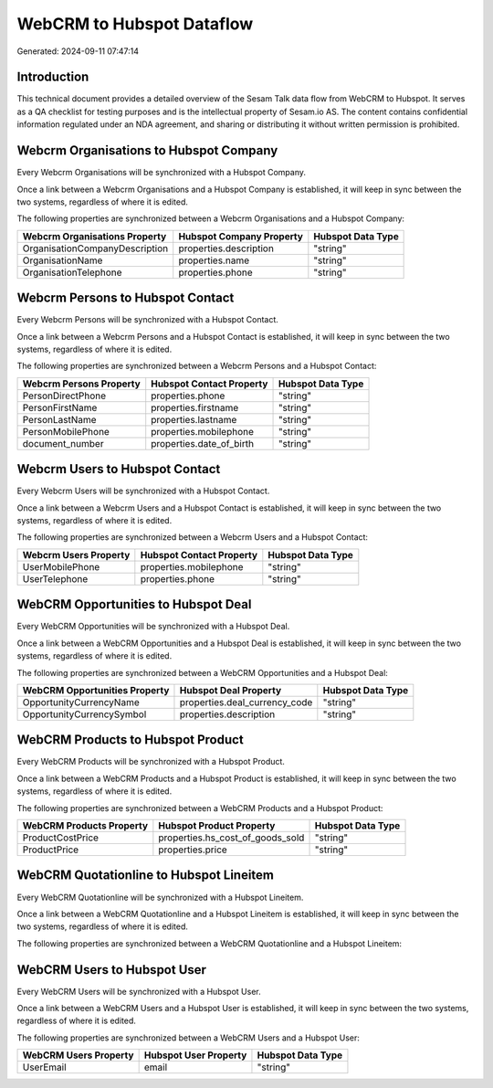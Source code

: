 ==========================
WebCRM to Hubspot Dataflow
==========================

Generated: 2024-09-11 07:47:14

Introduction
------------

This technical document provides a detailed overview of the Sesam Talk data flow from WebCRM to Hubspot. It serves as a QA checklist for testing purposes and is the intellectual property of Sesam.io AS. The content contains confidential information regulated under an NDA agreement, and sharing or distributing it without written permission is prohibited.

Webcrm Organisations to Hubspot Company
---------------------------------------
Every Webcrm Organisations will be synchronized with a Hubspot Company.

Once a link between a Webcrm Organisations and a Hubspot Company is established, it will keep in sync between the two systems, regardless of where it is edited.

The following properties are synchronized between a Webcrm Organisations and a Hubspot Company:

.. list-table::
   :header-rows: 1

   * - Webcrm Organisations Property
     - Hubspot Company Property
     - Hubspot Data Type
   * - OrganisationCompanyDescription
     - properties.description
     - "string"
   * - OrganisationName
     - properties.name
     - "string"
   * - OrganisationTelephone
     - properties.phone
     - "string"


Webcrm Persons to Hubspot Contact
---------------------------------
Every Webcrm Persons will be synchronized with a Hubspot Contact.

Once a link between a Webcrm Persons and a Hubspot Contact is established, it will keep in sync between the two systems, regardless of where it is edited.

The following properties are synchronized between a Webcrm Persons and a Hubspot Contact:

.. list-table::
   :header-rows: 1

   * - Webcrm Persons Property
     - Hubspot Contact Property
     - Hubspot Data Type
   * - PersonDirectPhone
     - properties.phone
     - "string"
   * - PersonFirstName
     - properties.firstname
     - "string"
   * - PersonLastName
     - properties.lastname
     - "string"
   * - PersonMobilePhone
     - properties.mobilephone
     - "string"
   * - document_number
     - properties.date_of_birth
     - "string"


Webcrm Users to Hubspot Contact
-------------------------------
Every Webcrm Users will be synchronized with a Hubspot Contact.

Once a link between a Webcrm Users and a Hubspot Contact is established, it will keep in sync between the two systems, regardless of where it is edited.

The following properties are synchronized between a Webcrm Users and a Hubspot Contact:

.. list-table::
   :header-rows: 1

   * - Webcrm Users Property
     - Hubspot Contact Property
     - Hubspot Data Type
   * - UserMobilePhone
     - properties.mobilephone
     - "string"
   * - UserTelephone
     - properties.phone
     - "string"


WebCRM Opportunities to Hubspot Deal
------------------------------------
Every WebCRM Opportunities will be synchronized with a Hubspot Deal.

Once a link between a WebCRM Opportunities and a Hubspot Deal is established, it will keep in sync between the two systems, regardless of where it is edited.

The following properties are synchronized between a WebCRM Opportunities and a Hubspot Deal:

.. list-table::
   :header-rows: 1

   * - WebCRM Opportunities Property
     - Hubspot Deal Property
     - Hubspot Data Type
   * - OpportunityCurrencyName
     - properties.deal_currency_code
     - "string"
   * - OpportunityCurrencySymbol
     - properties.description
     - "string"


WebCRM Products to Hubspot Product
----------------------------------
Every WebCRM Products will be synchronized with a Hubspot Product.

Once a link between a WebCRM Products and a Hubspot Product is established, it will keep in sync between the two systems, regardless of where it is edited.

The following properties are synchronized between a WebCRM Products and a Hubspot Product:

.. list-table::
   :header-rows: 1

   * - WebCRM Products Property
     - Hubspot Product Property
     - Hubspot Data Type
   * - ProductCostPrice
     - properties.hs_cost_of_goods_sold
     - "string"
   * - ProductPrice
     - properties.price
     - "string"


WebCRM Quotationline to Hubspot Lineitem
----------------------------------------
Every WebCRM Quotationline will be synchronized with a Hubspot Lineitem.

Once a link between a WebCRM Quotationline and a Hubspot Lineitem is established, it will keep in sync between the two systems, regardless of where it is edited.

The following properties are synchronized between a WebCRM Quotationline and a Hubspot Lineitem:

.. list-table::
   :header-rows: 1

   * - WebCRM Quotationline Property
     - Hubspot Lineitem Property
     - Hubspot Data Type


WebCRM Users to Hubspot User
----------------------------
Every WebCRM Users will be synchronized with a Hubspot User.

Once a link between a WebCRM Users and a Hubspot User is established, it will keep in sync between the two systems, regardless of where it is edited.

The following properties are synchronized between a WebCRM Users and a Hubspot User:

.. list-table::
   :header-rows: 1

   * - WebCRM Users Property
     - Hubspot User Property
     - Hubspot Data Type
   * - UserEmail
     - email
     - "string"

